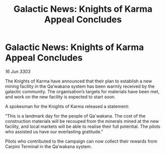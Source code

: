 :PROPERTIES:
:ID:       eabf6b58-d91b-4a70-bd44-6e4d8a9868d6
:END:
#+title: Galactic News: Knights of Karma Appeal Concludes
#+filetags: :galnet:

* Galactic News: Knights of Karma Appeal Concludes

/16 Jun 3303/

The Knights of Karma have announced that their plan to establish a new mining facility in the Qa’wakana system has been warmly received by the galactic community. The organisation’s targets for materials have been met, and work on the new facility is expected to start soon.  

A spokesman for the Knights of Karma released a statement: 

“This is a landmark day for the people of Qa'wakana. The cost of the construction materials will be recouped from the minerals mined at the new facility, and local markets will be able to realise their full potential. The pilots who assisted us have our everlasting gratitude.” 

Pilots who contributed to the campaign can now collect their rewards from Carpini Terminal in the Qa’wakana system.

